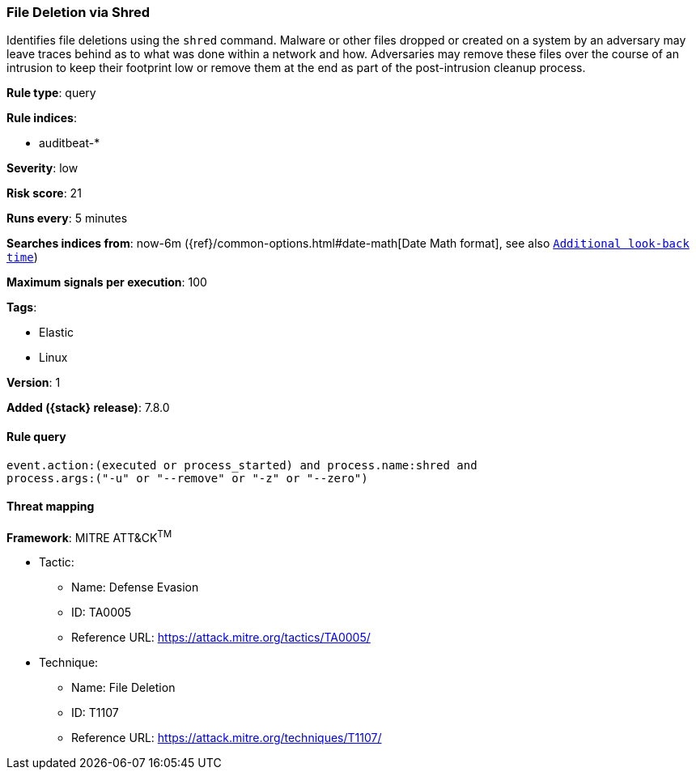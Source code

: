 [[file-deletion-via-shred]]
=== File Deletion via Shred

Identifies file deletions using the `shred` command. Malware or other files
dropped or created on a system by an adversary may leave traces behind as to
what was done within a network and how. Adversaries may remove these files over
the course of an intrusion to keep their footprint low or remove them at the
end as part of the post-intrusion cleanup process.

*Rule type*: query

*Rule indices*:

* auditbeat-*

*Severity*: low

*Risk score*: 21

*Runs every*: 5 minutes

*Searches indices from*: now-6m ({ref}/common-options.html#date-math[Date Math format], see also <<rule-schedule, `Additional look-back time`>>)

*Maximum signals per execution*: 100

*Tags*:

* Elastic
* Linux

*Version*: 1

*Added ({stack} release)*: 7.8.0


==== Rule query


[source,js]
----------------------------------
event.action:(executed or process_started) and process.name:shred and
process.args:("-u" or "--remove" or "-z" or "--zero")
----------------------------------

==== Threat mapping

*Framework*: MITRE ATT&CK^TM^

* Tactic:
** Name: Defense Evasion
** ID: TA0005
** Reference URL: https://attack.mitre.org/tactics/TA0005/
* Technique:
** Name: File Deletion
** ID: T1107
** Reference URL: https://attack.mitre.org/techniques/T1107/
